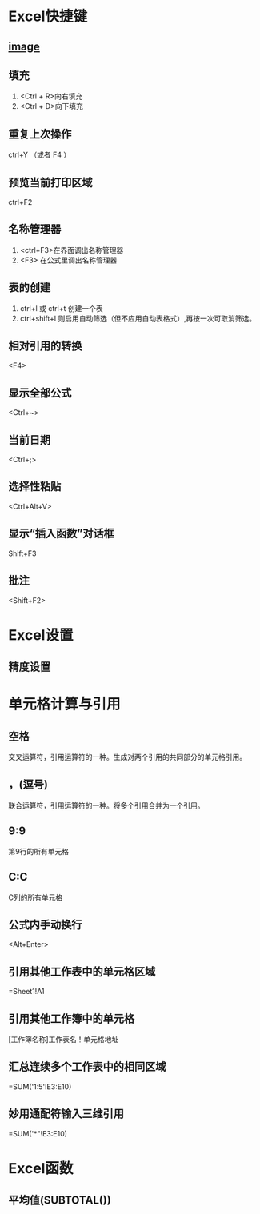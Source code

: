 * Excel快捷键
** [[https://pica.zhimg.com/80/v2-96026468bc1297b3b21ec3653fec9826_720w.jpg?source=1940ef5c][image]]
** 填充
1. <Ctrl + R>向右填充
2. <Ctrl + D>向下填充
** 重复上次操作
ctrl+Y （或者 F4 ）
** 预览当前打印区域
ctrl+F2
** 名称管理器
1. <ctrl+F3>在界面调出名称管理器
2. <F3> 在公式里调出名称管理器
** 表的创建
1. ctrl+l 或 ctrl+t 创建一个表
2. ctrl+shift+l 则启用自动筛选（但不应用自动表格式）,再按一次可取消筛选。
** 相对引用的转换
<F4>
** 显示全部公式
<Ctrl+~>
** 当前日期
<Ctrl+;>
** 选择性粘贴
<Ctrl+Alt+V>
** 显示“插入函数”对话框
Shift+F3
** 批注
<Shift+F2>
* Excel设置
** 精度设置
* 单元格计算与引用
** 空格
交叉运算符，引用运算符的一种。生成对两个引用的共同部分的单元格引用。
** ，(逗号)
联合运算符，引用运算符的一种。将多个引用合并为一个引用。
** 9:9
第9行的所有单元格
** C:C
C列的所有单元格
** 公式内手动换行
<Alt+Enter>
** 引用其他工作表中的单元格区域
=Sheet1!A1
** 引用其他工作簿中的单元格
[工作簿名称]工作表名！单元格地址
** 汇总连续多个工作表中的相同区域
=SUM('1:5'!E3:E10)
** 妙用通配符输入三维引用
=SUM('*"!E3:E10)
* Excel函数
** 平均值(SUBTOTAL())